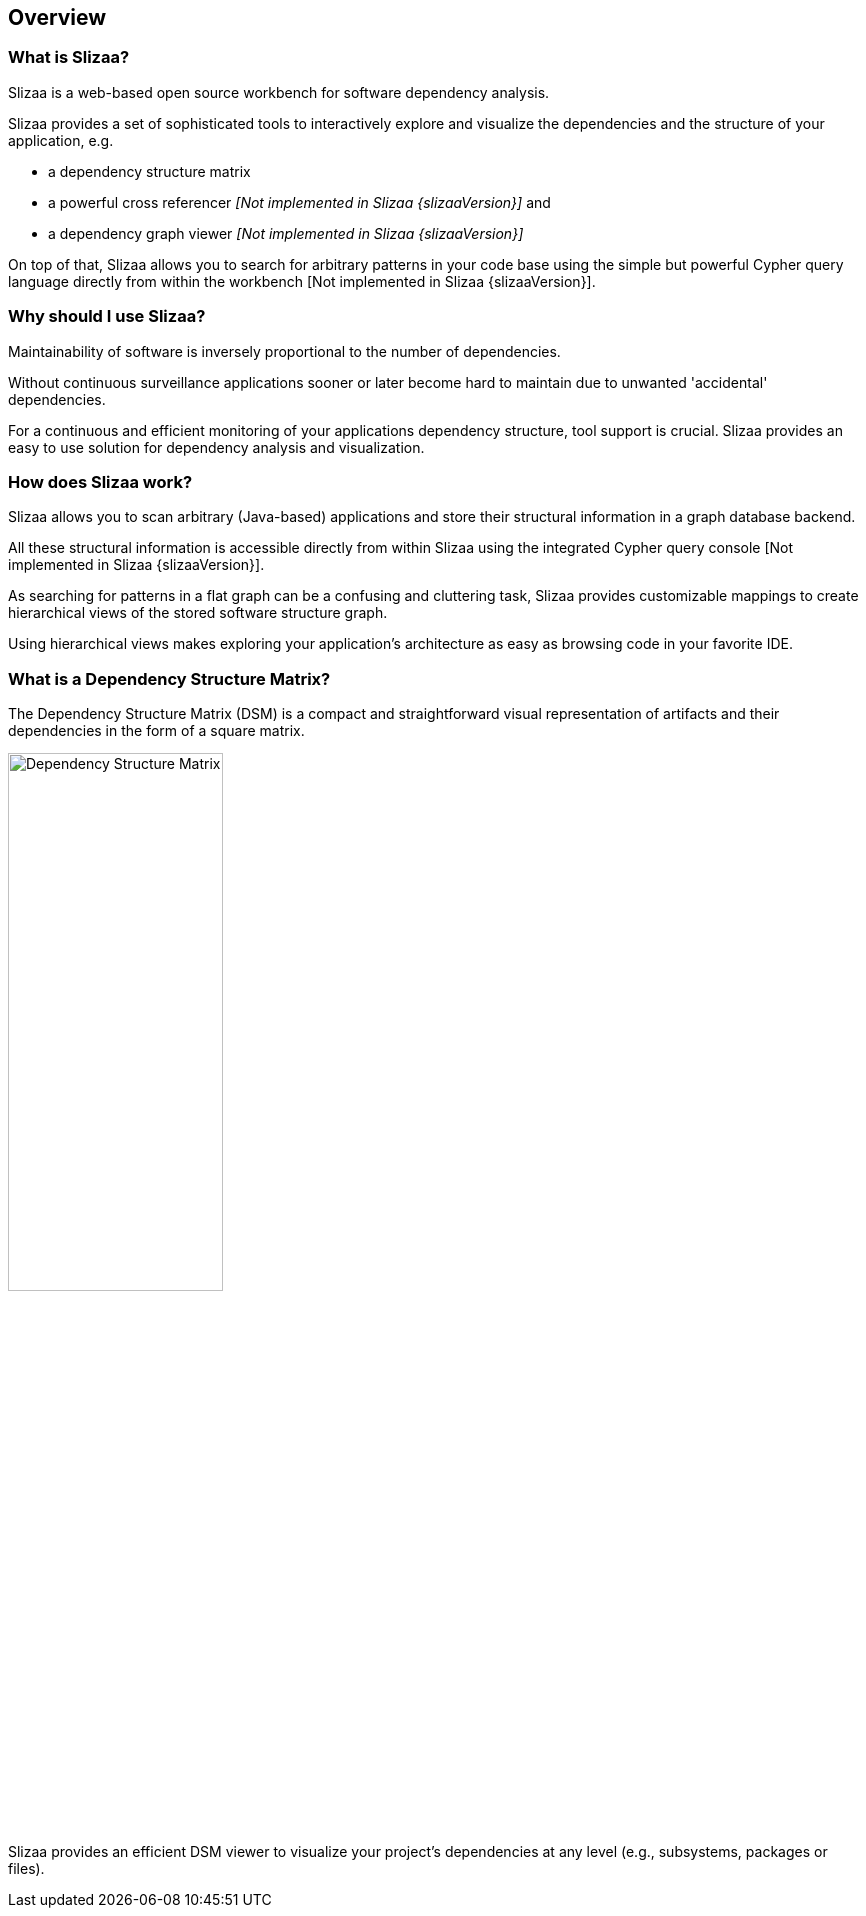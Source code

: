 [[overview]]
== Overview

=== What is Slizaa? ===

Slizaa is a web-based open source workbench for software dependency analysis.

Slizaa provides a set of sophisticated
tools to interactively explore and visualize the dependencies and the structure of your application, e.g.

* a dependency structure matrix
* a powerful cross referencer _[Not implemented in Slizaa {slizaaVersion}]_ and
* a dependency graph viewer _[Not implemented in Slizaa {slizaaVersion}]_

On top of that, Slizaa allows you to search for arbitrary patterns in your code base using the simple but powerful
Cypher query language directly from within the workbench [Not implemented in Slizaa {slizaaVersion}].

=== Why should I use Slizaa? ===

Maintainability of software is inversely proportional to the number of dependencies.

Without continuous surveillance applications sooner or later become hard to maintain due to unwanted 'accidental' dependencies.

For a continuous and efficient monitoring of your applications dependency structure, tool support is crucial. Slizaa provides an easy to use solution for dependency analysis and visualization.

=== How does Slizaa work? ===

Slizaa allows you to scan arbitrary (Java-based) applications and store their structural information in a graph
database backend.

All these structural information is accessible directly from within Slizaa using the integrated Cypher query console
[Not implemented in Slizaa {slizaaVersion}].

As searching for patterns in a flat graph can be a confusing and cluttering task, Slizaa provides customizable
mappings to create hierarchical views of the stored software structure graph.

Using hierarchical views makes exploring your application's architecture as easy as browsing code in your favorite IDE.

=== What is a Dependency Structure Matrix? ===

The Dependency Structure Matrix (DSM) is a compact and straightforward visual representation of artifacts and their
dependencies in the form of a square matrix.

image::dependency-structure-matrix.png[Dependency Structure Matrix, 50%]

Slizaa provides an efficient DSM viewer to visualize your project's dependencies at any level (e.g., subsystems,
packages or files).
